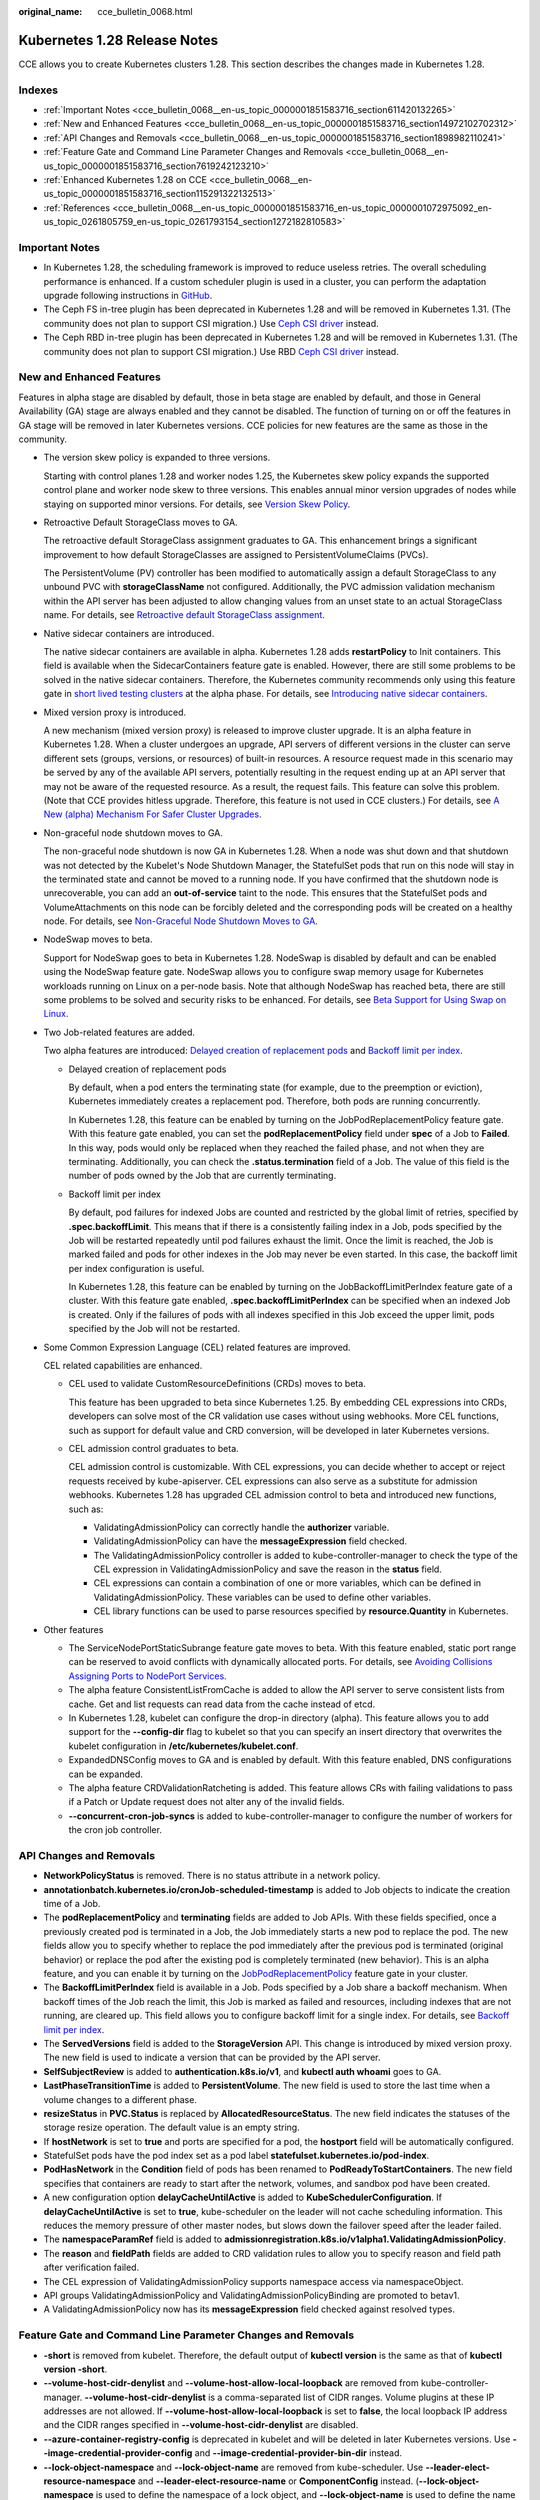 :original_name: cce_bulletin_0068.html

.. _cce_bulletin_0068:

Kubernetes 1.28 Release Notes
=============================

CCE allows you to create Kubernetes clusters 1.28. This section describes the changes made in Kubernetes 1.28.

Indexes
-------

-  :ref:`Important Notes <cce_bulletin_0068__en-us_topic_0000001851583716_section611420132265>`
-  :ref:`New and Enhanced Features <cce_bulletin_0068__en-us_topic_0000001851583716_section14972102702312>`
-  :ref:`API Changes and Removals <cce_bulletin_0068__en-us_topic_0000001851583716_section1898982110241>`
-  :ref:`Feature Gate and Command Line Parameter Changes and Removals <cce_bulletin_0068__en-us_topic_0000001851583716_section7619242123210>`
-  :ref:`Enhanced Kubernetes 1.28 on CCE <cce_bulletin_0068__en-us_topic_0000001851583716_section115291322132513>`
-  :ref:`References <cce_bulletin_0068__en-us_topic_0000001851583716_en-us_topic_0000001072975092_en-us_topic_0261805759_en-us_topic_0261793154_section1272182810583>`

.. _cce_bulletin_0068__en-us_topic_0000001851583716_section611420132265:

Important Notes
---------------

-  In Kubernetes 1.28, the scheduling framework is improved to reduce useless retries. The overall scheduling performance is enhanced. If a custom scheduler plugin is used in a cluster, you can perform the adaptation upgrade following instructions in `GitHub <https://github.com/kubernetes/kubernetes/blob/master/CHANGELOG/CHANGELOG-1.28.md#no-really-you-must-read-this-before-you-upgrade>`__.
-  The Ceph FS in-tree plugin has been deprecated in Kubernetes 1.28 and will be removed in Kubernetes 1.31. (The community does not plan to support CSI migration.) Use `Ceph CSI driver <https://github.com/ceph/ceph-csi>`__ instead.
-  The Ceph RBD in-tree plugin has been deprecated in Kubernetes 1.28 and will be removed in Kubernetes 1.31. (The community does not plan to support CSI migration.) Use RBD `Ceph CSI driver <https://github.com/ceph/ceph-csi>`__ instead.

.. _cce_bulletin_0068__en-us_topic_0000001851583716_section14972102702312:

New and Enhanced Features
-------------------------

Features in alpha stage are disabled by default, those in beta stage are enabled by default, and those in General Availability (GA) stage are always enabled and they cannot be disabled. The function of turning on or off the features in GA stage will be removed in later Kubernetes versions. CCE policies for new features are the same as those in the community.

-  The version skew policy is expanded to three versions.

   Starting with control planes 1.28 and worker nodes 1.25, the Kubernetes skew policy expands the supported control plane and worker node skew to three versions. This enables annual minor version upgrades of nodes while staying on supported minor versions. For details, see `Version Skew Policy <https://kubernetes.io/releases/version-skew-policy/>`__.

-  Retroactive Default StorageClass moves to GA.

   The retroactive default StorageClass assignment graduates to GA. This enhancement brings a significant improvement to how default StorageClasses are assigned to PersistentVolumeClaims (PVCs).

   The PersistentVolume (PV) controller has been modified to automatically assign a default StorageClass to any unbound PVC with **storageClassName** not configured. Additionally, the PVC admission validation mechanism within the API server has been adjusted to allow changing values from an unset state to an actual StorageClass name. For details, see `Retroactive default StorageClass assignment <https://kubernetes.io/docs/concepts/storage/persistent-volumes/#retroactive-default-storageclass-assignment>`__.

-  Native sidecar containers are introduced.

   The native sidecar containers are available in alpha. Kubernetes 1.28 adds **restartPolicy** to Init containers. This field is available when the SidecarContainers feature gate is enabled. However, there are still some problems to be solved in the native sidecar containers. Therefore, the Kubernetes community recommends only using this feature gate in `short lived testing clusters <https://kubernetes.io/docs/reference/command-line-tools-reference/feature-gates/#feature-stages>`__ at the alpha phase. For details, see `Introducing native sidecar containers <https://kubernetes.io/blog/2023/08/25/native-sidecar-containers/>`__.

-  Mixed version proxy is introduced.

   A new mechanism (mixed version proxy) is released to improve cluster upgrade. It is an alpha feature in Kubernetes 1.28. When a cluster undergoes an upgrade, API servers of different versions in the cluster can serve different sets (groups, versions, or resources) of built-in resources. A resource request made in this scenario may be served by any of the available API servers, potentially resulting in the request ending up at an API server that may not be aware of the requested resource. As a result, the request fails. This feature can solve this problem. (Note that CCE provides hitless upgrade. Therefore, this feature is not used in CCE clusters.) For details, see `A New (alpha) Mechanism For Safer Cluster Upgrades <https://kubernetes.io/blog/2023/08/28/kubernetes-1-28-feature-mixed-version-proxy-alpha/>`__.

-  Non-graceful node shutdown moves to GA.

   The non-graceful node shutdown is now GA in Kubernetes 1.28. When a node was shut down and that shutdown was not detected by the Kubelet's Node Shutdown Manager, the StatefulSet pods that run on this node will stay in the terminated state and cannot be moved to a running node. If you have confirmed that the shutdown node is unrecoverable, you can add an **out-of-service** taint to the node. This ensures that the StatefulSet pods and VolumeAttachments on this node can be forcibly deleted and the corresponding pods will be created on a healthy node. For details, see `Non-Graceful Node Shutdown Moves to GA <https://kubernetes.io/blog/2023/08/16/kubernetes-1-28-non-graceful-node-shutdown-ga/>`__.

-  NodeSwap moves to beta.

   Support for NodeSwap goes to beta in Kubernetes 1.28. NodeSwap is disabled by default and can be enabled using the NodeSwap feature gate. NodeSwap allows you to configure swap memory usage for Kubernetes workloads running on Linux on a per-node basis. Note that although NodeSwap has reached beta, there are still some problems to be solved and security risks to be enhanced. For details, see `Beta Support for Using Swap on Linux <https://kubernetes.io/blog/2023/08/24/swap-linux-beta/>`__.

-  Two Job-related features are added.

   Two alpha features are introduced: `Delayed creation of replacement pods <https://kubernetes.io/docs/concepts/workloads/controllers/job/#pod-replacement-policy>`__ and `Backoff limit per index <https://kubernetes.io/docs/concepts/workloads/controllers/job/#backoff-limit-per-index>`__.

   -  Delayed creation of replacement pods

      By default, when a pod enters the terminating state (for example, due to the preemption or eviction), Kubernetes immediately creates a replacement pod. Therefore, both pods are running concurrently.

      In Kubernetes 1.28, this feature can be enabled by turning on the JobPodReplacementPolicy feature gate. With this feature gate enabled, you can set the **podReplacementPolicy** field under **spec** of a Job to **Failed**. In this way, pods would only be replaced when they reached the failed phase, and not when they are terminating. Additionally, you can check the **.status.termination** field of a Job. The value of this field is the number of pods owned by the Job that are currently terminating.

   -  Backoff limit per index

      By default, pod failures for indexed Jobs are counted and restricted by the global limit of retries, specified by **.spec.backoffLimit**. This means that if there is a consistently failing index in a Job, pods specified by the Job will be restarted repeatedly until pod failures exhaust the limit. Once the limit is reached, the Job is marked failed and pods for other indexes in the Job may never be even started. In this case, the backoff limit per index configuration is useful.

      In Kubernetes 1.28, this feature can be enabled by turning on the JobBackoffLimitPerIndex feature gate of a cluster. With this feature gate enabled, **.spec.backoffLimitPerIndex** can be specified when an indexed Job is created. Only if the failures of pods with all indexes specified in this Job exceed the upper limit, pods specified by the Job will not be restarted.

-  Some Common Expression Language (CEL) related features are improved.

   CEL related capabilities are enhanced.

   -  CEL used to validate CustomResourceDefinitions (CRDs) moves to beta.

      This feature has been upgraded to beta since Kubernetes 1.25. By embedding CEL expressions into CRDs, developers can solve most of the CR validation use cases without using webhooks. More CEL functions, such as support for default value and CRD conversion, will be developed in later Kubernetes versions.

   -  CEL admission control graduates to beta.

      CEL admission control is customizable. With CEL expressions, you can decide whether to accept or reject requests received by kube-apiserver. CEL expressions can also serve as a substitute for admission webhooks. Kubernetes 1.28 has upgraded CEL admission control to beta and introduced new functions, such as:

      -  ValidatingAdmissionPolicy can correctly handle the **authorizer** variable.
      -  ValidatingAdmissionPolicy can have the **messageExpression** field checked.
      -  The ValidatingAdmissionPolicy controller is added to kube-controller-manager to check the type of the CEL expression in ValidatingAdmissionPolicy and save the reason in the **status** field.
      -  CEL expressions can contain a combination of one or more variables, which can be defined in ValidatingAdmissionPolicy. These variables can be used to define other variables.
      -  CEL library functions can be used to parse resources specified by **resource.Quantity** in Kubernetes.

-  Other features

   -  The ServiceNodePortStaticSubrange feature gate moves to beta. With this feature enabled, static port range can be reserved to avoid conflicts with dynamically allocated ports. For details, see `Avoiding Collisions Assigning Ports to NodePort Services <https://kubernetes.io/blog/2023/05/11/nodeport-dynamic-and-static-allocation/>`__.
   -  The alpha feature ConsistentListFromCache is added to allow the API server to serve consistent lists from cache. Get and list requests can read data from the cache instead of etcd.
   -  In Kubernetes 1.28, kubelet can configure the drop-in directory (alpha). This feature allows you to add support for the **--config-dir** flag to kubelet so that you can specify an insert directory that overwrites the kubelet configuration in **/etc/kubernetes/kubelet.conf**.
   -  ExpandedDNSConfig moves to GA and is enabled by default. With this feature enabled, DNS configurations can be expanded.
   -  The alpha feature CRDValidationRatcheting is added. This feature allows CRs with failing validations to pass if a Patch or Update request does not alter any of the invalid fields.
   -  **--concurrent-cron-job-syncs** is added to kube-controller-manager to configure the number of workers for the cron job controller.

.. _cce_bulletin_0068__en-us_topic_0000001851583716_section1898982110241:

API Changes and Removals
------------------------

-  **NetworkPolicyStatus** is removed. There is no status attribute in a network policy.
-  **annotationbatch.kubernetes.io/cronJob-scheduled-timestamp** is added to Job objects to indicate the creation time of a Job.
-  The **podReplacementPolicy** and **terminating** fields are added to Job APIs. With these fields specified, once a previously created pod is terminated in a Job, the Job immediately starts a new pod to replace the pod. The new fields allow you to specify whether to replace the pod immediately after the previous pod is terminated (original behavior) or replace the pod after the existing pod is completely terminated (new behavior). This is an alpha feature, and you can enable it by turning on the `JobPodReplacementPolicy <https://kubernetes.io/blog/2023/08/21/kubernetes-1-28-jobapi-update/>`__ feature gate in your cluster.
-  The **BackoffLimitPerIndex** field is available in a Job. Pods specified by a Job share a backoff mechanism. When backoff times of the Job reach the limit, this Job is marked as failed and resources, including indexes that are not running, are cleared up. This field allows you to configure backoff limit for a single index. For details, see `Backoff limit per index <https://kubernetes.io/docs/concepts/workloads/controllers/job/#backoff-limit-per-index>`__.
-  The **ServedVersions** field is added to the **StorageVersion** API. This change is introduced by mixed version proxy. The new field is used to indicate a version that can be provided by the API server.
-  **SelfSubjectReview** is added to **authentication.k8s.io/v1**, and **kubectl auth whoami** goes to GA.
-  **LastPhaseTransitionTime** is added to **PersistentVolume**. The new field is used to store the last time when a volume changes to a different phase.
-  **resizeStatus** in **PVC.Status** is replaced by **AllocatedResourceStatus**. The new field indicates the statuses of the storage resize operation. The default value is an empty string.
-  If **hostNetwork** is set to **true** and ports are specified for a pod, the **hostport** field will be automatically configured.
-  StatefulSet pods have the pod index set as a pod label **statefulset.kubernetes.io/pod-index**.
-  **PodHasNetwork** in the **Condition** field of pods has been renamed to **PodReadyToStartContainers**. The new field specifies that containers are ready to start after the network, volumes, and sandbox pod have been created.
-  A new configuration option **delayCacheUntilActive** is added to **KubeSchedulerConfiguration**. If **delayCacheUntilActive** is set to **true**, kube-scheduler on the leader will not cache scheduling information. This reduces the memory pressure of other master nodes, but slows down the failover speed after the leader failed.
-  The **namespaceParamRef** field is added to **admissionregistration.k8s.io/v1alpha1.ValidatingAdmissionPolicy**.
-  The **reason** and **fieldPath** fields are added to CRD validation rules to allow you to specify reason and field path after verification failed.
-  The CEL expression of ValidatingAdmissionPolicy supports namespace access via namespaceObject.
-  API groups ValidatingAdmissionPolicy and ValidatingAdmissionPolicyBinding are promoted to betav1.
-  A ValidatingAdmissionPolicy now has its **messageExpression** field checked against resolved types.

.. _cce_bulletin_0068__en-us_topic_0000001851583716_section7619242123210:

Feature Gate and Command Line Parameter Changes and Removals
------------------------------------------------------------

-  **-short** is removed from kubelet. Therefore, the default output of **kubectl version** is the same as that of **kubectl version -short**.
-  **--volume-host-cidr-denylist** and **--volume-host-allow-local-loopback** are removed from kube-controller-manager. **--volume-host-cidr-denylist** is a comma-separated list of CIDR ranges. Volume plugins at these IP addresses are not allowed. If **--volume-host-allow-local-loopback** is set to **false**, the local loopback IP address and the CIDR ranges specified in **--volume-host-cidr-denylist** are disabled.
-  **--azure-container-registry-config** is deprecated in kubelet and will be deleted in later Kubernetes versions. Use **--image-credential-provider-config** and **--image-credential-provider-bin-dir** instead.
-  **--lock-object-namespace** and **--lock-object-name** are removed from kube-scheduler. Use **--leader-elect-resource-namespace** and **--leader-elect-resource-name** or **ComponentConfig** instead. (**--lock-object-namespace** is used to define the namespace of a lock object, and **--lock-object-name** is used to define the name of a lock object.)
-  KMS v1 is deprecated and will only receive security updates. Use KMS v2 instead. In later Kubernetes versions, use **--feature-gates=KMSv1=true** to configure a KMS v1 provider.
-  The DelegateFSGroupToCSIDriver, DevicePlugins, KubeletCredentialProviders, MixedProtocolLBService, ServiceInternalTrafficPolicy, ServiceIPStaticSubrange, and EndpointSliceTerminatingCondition feature gates are removed.

.. _cce_bulletin_0068__en-us_topic_0000001851583716_section115291322132513:

Enhanced Kubernetes 1.28 on CCE
-------------------------------

During a version maintenance period, CCE periodically updates Kubernetes 1.28 and provides enhanced functions.

For details about cluster version updates, see :ref:`Release Notes for CCE Cluster Versions <cce_10_0405>`.

.. _cce_bulletin_0068__en-us_topic_0000001851583716_en-us_topic_0000001072975092_en-us_topic_0261805759_en-us_topic_0261793154_section1272182810583:

References
----------

For more details about the performance comparison and function evolution between Kubernetes 1.28 and other versions, see `Kubernetes v1.28 Release Notes <https://github.com/kubernetes/kubernetes/blob/master/CHANGELOG/CHANGELOG-1.28.md>`__.
